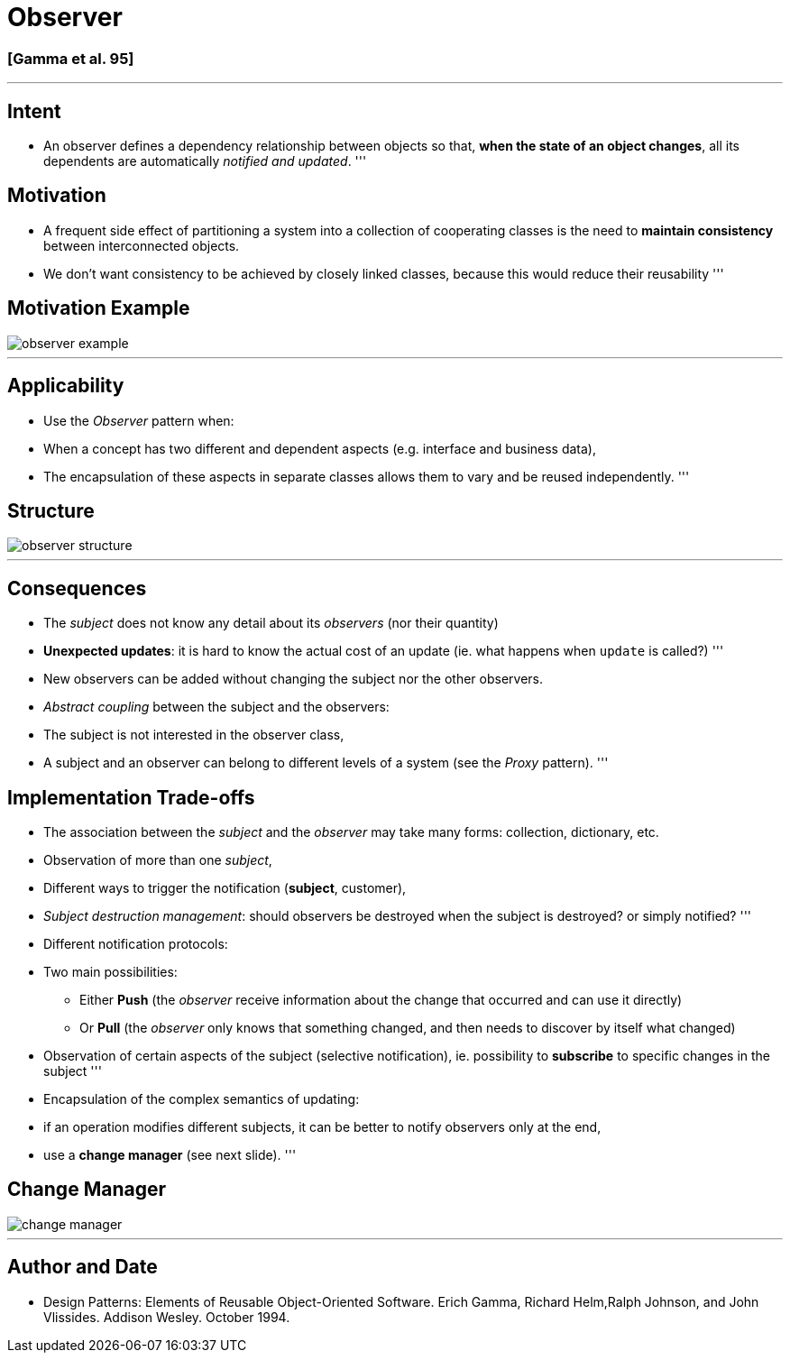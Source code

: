 = Observer

=== [Gamma et al. 95]

'''

== Intent

* An observer defines a dependency relationship between objects so that, *when the state of an object changes*, all its dependents are automatically _notified and updated_.
'''

== Motivation

* A frequent side effect of partitioning a system into a collection of cooperating classes is the need to *maintain consistency* between interconnected objects.
* We don't want consistency to be achieved by closely linked classes, because this would reduce their reusability
'''

== Motivation Example

image::png/observer-example.png[align=center]

'''

== Applicability

* Use the _Observer_ pattern when:
* When a concept has two different and dependent aspects (e.g. interface and business data),
* The encapsulation of these aspects in separate classes allows them to vary and be reused independently.
'''

== Structure

image::png/observer-structure.png[align=center]

'''

== Consequences

* The _subject_ does not know any detail about its _observers_ (nor their quantity)
* *Unexpected updates*: it is hard to know the actual cost of an update (ie. what happens when `update` is called?)
'''
* New observers can be added without changing the subject nor the other observers.
* _Abstract coupling_ between the subject and the observers:
* The subject is not interested in the observer class,
* A subject and an observer can belong to different levels of a system (see the _Proxy_ pattern).
'''

== Implementation Trade-offs

* The association between the _subject_ and the _observer_ may take many forms: collection, dictionary, etc.
* Observation of more than one _subject_,
* Different ways to trigger the notification (*subject*, customer),
* _Subject destruction management_: should observers be destroyed when the subject is destroyed? or simply notified?
'''
* Different notification protocols:
* Two main possibilities:
** Either *Push* (the _observer_ receive information about the change that occurred and can use it directly)
** Or *Pull* (the _observer_ only knows that something changed, and then needs to discover by itself what changed)
* Observation of certain aspects of the subject (selective notification), ie. possibility to *subscribe* to specific changes in the subject
'''
* Encapsulation of the complex semantics of updating:
* if an operation modifies different subjects, it can be better to notify observers only at the end,
* use a *change manager* (see next slide).
'''

== Change Manager

image::png/change-manager.png[align=center]

'''

== Author and Date

* Design Patterns: Elements of Reusable Object-Oriented Software. Erich Gamma, Richard Helm,Ralph Johnson, and John Vlissides. Addison Wesley. October 1994.
